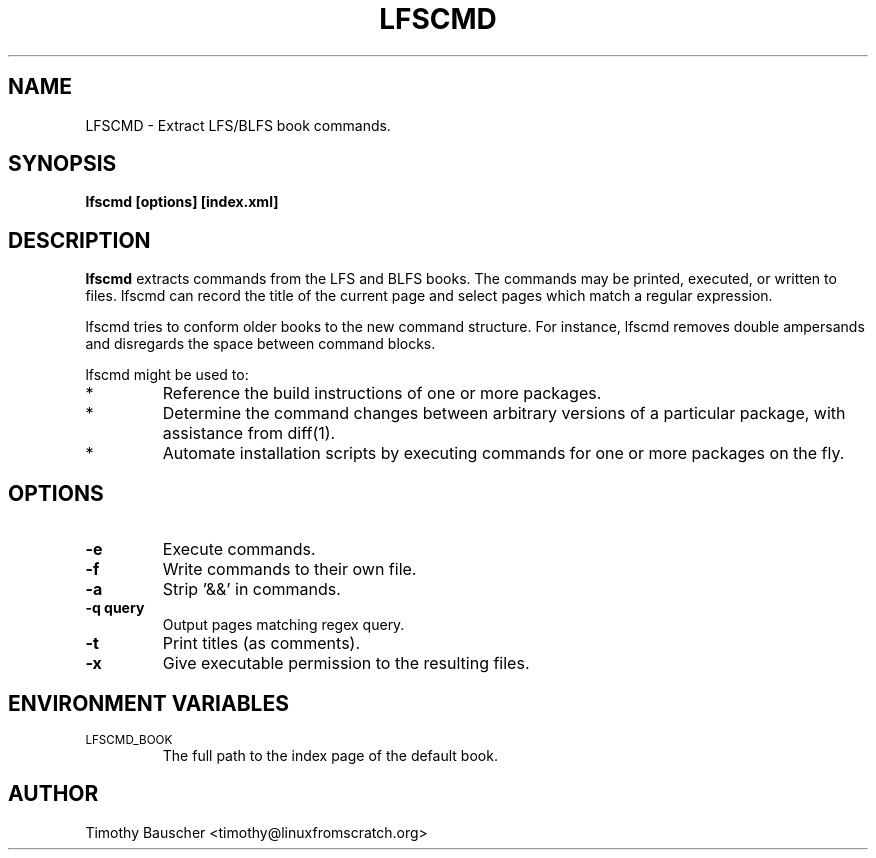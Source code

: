 .\" Process this file with
.\" groff -man -Tascii lfscmd.1
.\"
.TH LFSCMD 1
.SH NAME
LFSCMD \- Extract LFS/BLFS book commands.
.SH SYNOPSIS
.B lfscmd [options] [index.xml]
.SH DESCRIPTION
.B lfscmd
extracts commands from the LFS and BLFS books. The commands may be
printed, executed, or written to files. lfscmd can record
the title of the current page and select pages which match a regular
expression.

lfscmd tries to conform older books to the new command structure.
For instance, lfscmd removes double ampersands and disregards the
space between command blocks.

lfscmd might be used to:
.TP
*
Reference the build instructions of one or more packages.
.TP
*
Determine the command changes between arbitrary versions
of a particular package, with assistance from diff(1).
.TP
*
Automate installation scripts by executing commands for
one or more packages on the fly.
.SH OPTIONS
.TP
.B -e
Execute commands.
.TP
.B -f
Write commands to their own file.
.TP
.B -a
Strip '&&' in commands.
.TP
.B
-q query
Output pages matching regex query.
.TP
.B -t
Print titles (as comments).
.TP
.B
-x
Give executable permission to the resulting files.
.SH "ENVIRONMENT VARIABLES"
.TP
.SM LFSCMD_BOOK
The full path to the index page of the default book.
.SH AUTHOR
Timothy Bauscher <timothy@linuxfromscratch.org>
